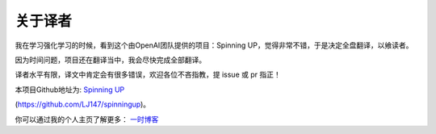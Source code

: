 ================
关于译者
================

我在学习强化学习的时候，看到这个由OpenAI团队提供的项目：Spinning UP，觉得非常不错，于是决定全盘翻译，以飨读者。

因为时间问题，项目还在翻译当中，我会尽快完成全部翻译。

译者水平有限，译文中肯定会有很多错误，欢迎各位不吝指教，提 issue 或 pr 指正！

本项目Github地址为: `Spinning UP`_

(https://github.com/LJ147/spinningup)。

你可以通过我的个人主页了解更多： `一时博客`_


.. _`Spinning UP`: https://github.com/LJ147/spinningup
.. _`一时博客`: http://hellogod.cn/



